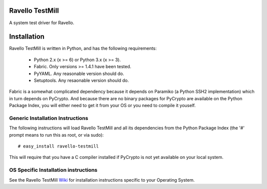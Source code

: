 Ravello TestMill
================

A system test driver for Ravello.

Installation
============

Ravello TestMill is written in Python, and has the following requirements:

 * Python 2.x (x >= 6) or Python 3.x (x >= 3).
 * Fabric. Only versions >= 1.4.1 have been tested.
 * PyYAML. Any reasonable version should do.
 * Setuptools. Any resaonable version should do.

Fabric is a somewhat complicated dependency because it depends on Paramiko (a
Python SSH2 implementation) which in turn depends on PyCrypto. And because
there are no binary packages for PyCrypto are available on the Python Package
Index, you will either need to get it from your OS or you need to compile it
youself.

Generic Installation Instructions
---------------------------------

The following instructions will load Ravello TestMill and all its dependencies
from the Python Package Index (the '#' prompt means to run this as root, or via
sudo)::

  # easy_install ravello-testmill

This will require that you have a C compiler installed if PyCrypto is not yet
available on your local system.

OS Specific Installation instructions
-------------------------------------

See the Ravello TestMill Wiki_ for installation instructions specific to your
Operating System.

.. _Wiki: https://github.com/ravello/testmill/wiki
